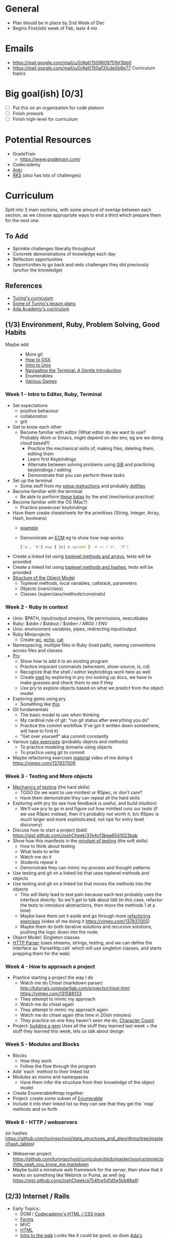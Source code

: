 * General
- Plan should be in place by 2nd Week of Dec
- Begins First(ish) week of Feb, lasts 4 mo
* Emails
- https://mail.google.com/mail/u/0/#all/1509609751bf3bb0
- https://mail.google.com/mail/u/0/#all/150af31cde0b6e77 Curriculum topics
* Big goal(ish) [0/3]
- [ ] Put this on an organization for code platoon
- [ ] Finish prework
- [ ] Finish high-level for curriculum
* Potential Resources
- GradeTrain
  - https://www.gradetrain.com/
- Codecademy
- [[http://ankisrs.net/][Anki]]
- [[https://github.com/JoshCheek/ruby-kickstart/tree/master/session1][RKS]] (also has lots of challenges)

* Curriculum
Split into 3 main sections, with some amount of overlap between each section,
as we choose appropriate ways to end a third which prepare them for the next one.

** To Add
- Sprinkle challenges liberally throughout
- Concrete demonstrations of knowledge each day
- Reflection opportunities
- Opportunities to go back and redo challenges they did previously (anchor the knowledge)

** References
- [[https://github.com/turingschool/today][Turing's curriculum]]
- [[https://github.com/turingschool/lesson_plans/tree/master/ruby_01-object_oriented_programming_with_ruby][Some of Turing's lesson plans]]
- [[https://github.com/Ada-Developers-Academy/daily-curriculum/blob/f3688db58b98237e6df6602179a7051d65ddd284/cohort_schedules/C03_classroom.md][Ada Academy's curriculum]]

** (1/3) Environment, Ruby, Problem Solving, Good Habits
- Maybe add ::
  - More git
  - [[https://github.com/Ada-Developers-Academy/daily-curriculum/blob/f3688db58b98237e6df6602179a7051d65ddd284/topic_resources/how-to-os-x.md][How to OSX]]
  - [[https://github.com/Ada-Developers-Academy/daily-curriculum/blob/f3688db58b98237e6df6602179a7051d65ddd284/topic_resources/nix.md][Intro to Unix]]
  - [[http://computers.tutsplus.com/tutorials/navigating-the-terminal-a-gentle-introduction--mac-3855][Navigating the Terminal: A Gentle Introduction]]
  - Enumerables
  - [[https://vimeo.com/130811302][Various Games]]
*** Week  1 - Intro to Editor, Ruby, Terminal
- Set expectations
  - positive behaviour
  - collaboration
  - grit
- Get to know each other
  - Become familiar with editor (What editor do we want to use? Probably Atom or Emacs, might depend on dev env, eg are we doing cloud based?)
    - Practice the mechanical skills of, making files, deleting them, editing them
    - Learn first Keybindings
    - Alternate between solving problems using [[https://github.com/JoshCheek/seeing_is_believing][SiB]] and practicing keybindings / editing
    - Demonstrate that you can perform these tasks
- Set up the terminal
  - Some stuff from my [[https://github.com/JoshCheek/1508/blob/master/initial-setup.md][setup instructions]] and probably [[https://github.com/JoshCheek/dotfiles-for-students][dotfiles]]
- Become familiar with the terminal
  - Be able to perform [[https://github.com/JoshCheek/team_grit/blob/master/cheatsheets_other/shell.md][these katas]] by the end (mechanical practice)
- Become familiar with the OS (Mac?)
  - Practice poweruser keybindings
- Have them create cheatsheets for the primitives (String, Integer, Array, Hash, booleans)
  - [[https://github.com/JoshCheek/ruby-kickstart/tree/master/cheatsheets][example]]
  - Demonstrate an [[http://orgmode.org/worg/org-faq.html#ecm][ECM]] eg to show how map works:
    #+BEGIN_SRC ruby
    ['a', 'b'].map { |c| c.upcase }  # => ["A", "B"]
    #+END_SRC
- Create a linked list using [[https://gist.github.com/JoshCheek/e8dfba74a0ec7e9d8400/53a6c7555284c2d3272bf5638f8d8efc78303ff9#file-15_ways_to_make_a_linked_list-rb-L31][toplevel methods and arrays]], tests will be provided
- Create a linked list using [[https://gist.github.com/JoshCheek/e8dfba74a0ec7e9d8400/53a6c7555284c2d3272bf5638f8d8efc78303ff9#file-15_ways_to_make_a_linked_list-rb-L81][toplevel methods and hashes]], tests will be provided
- [[https://github.com/JoshCheek/object-model-hash-style#objects-are-just-linked-lists][Structure of the Object Model]]
  - Toplevel methods, local variables, callstack, parameters
  - Objects (ivars/class)
  - Classes (superclass/methods/constnats)
*** Week  2 - Ruby in context
- Unix: $PATH, input/output streams, file permissions, executbales
- Ruby: $stdin / $stdout / $stderr / ARGV / ENV
- Unix: environment variables, pipes, redirecting input/output
- Ruby Miniprojects
  - Create [[https://github.com/JoshCheek/team_grit/blob/master/katas/wc.rb][wc]], [[https://github.com/JoshCheek/team_grit/blob/master/katas/echo.rb][echo]], [[https://github.com/JoshCheek/team_grit/blob/master/katas/cat.rb][cat]]
- Namespacing, multiple files in Ruby (load path), naming conventions across files and classes
- [[https://github.com/turingschool/curriculum/blob/master/source/topics/debugging/debugging.markdown#pry][Pry]]
  - Show how to add it to an existing program
  - Practice imporant commands (whereami, show-source, ls, cd)
  - Recognize that the shell / editor keybindings work here as well
  - Create [[https://github.com/JoshCheek/team_grit/blob/master/katas/pwd.rb][pwd]] by exploring in pry (no looking up docs, we have to make guesses and check them to see if they
  - Use pry to explore objects based on what we predict from the object model
- Exploring gems using pry
  - Something like [[https://github.com/JumpstartLab/tdd-class-8-dec/blob/master/12-dec-faker.rb][this]]
- Git fundamentals
  - The basic model to use when thinking
  - My cardinal rule of git: "run git status after everything you do"
  - Practice the commit workflow (I've got it written down somewhere, will have to find it)
  - "Get over yourself" aka commit constantly
- Various [[https://github.com/turingschool/ruby-exercises][ruby exercises]] (probably objects and methods)
  - To practice modeling domains using objects
  - To practice using git to commit
- Maybe refactoring exercises [[https://github.com/JoshCheek/1508/blob/master/katas/blowing_bubbles_part1.rb][material]] video of me doing it https://vimeo.com/137837006
*** Week 3 - Testing and More objects
- [[https://github.com/JoshCheek/how-to-test][Mechanics of testing]] (the hard skills)
  - TODO Do we want to use minitest or RSpec, or don't care?
  - Have them demonstrate they can repeat all the hard skills
- Exploring with pry (to see how feedback is useful, and build intuition)
  - We'll use pry to go in and figure out how minitest runs our tests (if we use RSpec instead, then it's probably not worth it, b/c RSpec is much larger and more sophisticated, not ripe for entry level discovery)
- Discuss how to start a project (bdd) https://gist.github.com/JoshCheek/37e4cf3bea6541023bab
- Show how this manifests in the [[https://github.com/JoshCheek/how-to-test#watch-me-build-a-calculator-in-this-way][mindset of testing]] (the soft skills)
  - How to think about testing
  - What tests to write
  - Watch me do it
  - Students repeat it
  - Demonstrate they can mimic my process and thought patterns
- Use testing and git on a linked list that uses toplevel methods and objects
- Use testing and git on a linked list that moves the methods into the objects
  - This will likely lead to test pain because each test probably uses the interface directly. So we'll get to talk about tdd (in this case, refactor the tests to introduce abstractions, then move the methods 1 at a time)
  - Maybe have them set it aside and go through more [[https://github.com/JoshCheek/1508/blob/master/katas/blowing_bubbles_part2.rb][refactoring exercises]] (video of me doing it https://vimeo.com/137837005)
  - Maybe them do both iterative solutions and recursive solutions, pushing the logic down into the node.
- Object Model: Singleton classes
- [[https://github.com/JoshCheek/programming_is_fun/blob/master/spec/request_spec.rb][HTTP Parser]] (uses streams, strings, testing, and we can define the interface as `ParseHttp.call` which will use singleton classes, and starts prepping them for the web)
*** Week 4 - How to approach a project
- Practice starting a project the way I do
  - Watch me do Chisel (markdown parser) http://tutorials.jumpstartlab.com/projects/chisel.html https://vimeo.com/131588133
  - They attempt to mimic my approach
  - Watch me do chisel again
  - They attempt to mimic my approach again
  - Watch me do chisel again (this time in 20ish minutes)
  - They practice on one they haven't seen me do, [[https://vimeo.com/139372804][Character Count]]
- Project: [[https://github.com/turingschool/lesson_plans/tree/master/electives/building-a-gem][building a gem]] Uses all the stuff they learned last week + the stuff they learned this week, lets us talk about design
*** Week 5 - Modules and Blocks
- Blocks
  - How they work
  - Follow the flow through the program
- Add `each` method to their linked list
- Modules as mixins and namespaces
  - Have them infer the structure from their knowledge of the object model
- Create Enumerable#map together
- Project: create some subset of [[https://vimeo.com/133626457][Enumerable]]
- Include it into their linked list so they can see that they get the `map` methods and so forth
*** Week 6 - HTTP / webservers
(or hashes https://github.com/turingschool/data_structures_and_algorithms/tree/master/hash_tables)
- Webserver project https://github.com/turingschool/curriculum/blob/master/source/projects/http_yeah_you_know_me.markdown
- Maybe build a miniature web framework for the server, then show that it works on something like Webrick or Puma, as well (eg https://gist.github.com/JoshCheek/a754fce5d1d5e5bb88a6)
** (2/3) Internet / Rails
- Early Topics::
  - DOM / [[http://www.codecademy.com/en/tracks/web][Codecademy's HTML / CSS track]]
  - [[https://github.com/Ada-Developers-Academy/daily-curriculum/blob/f3688db58b98237e6df6602179a7051d65ddd284/topic_resources/submitting-forms.md][Forms]]
  - MVC
  - [[https://github.com/Ada-Developers-Academy/daily-curriculum/blob/f3688db58b98237e6df6602179a7051d65ddd284/topic_resources/html.md][HTML]]
  - [[https://github.com/turingschool/lesson_plans/blob/master/ruby_02-web_applications_with_ruby/how_the_web_works.markdown][Intro to the web]] Looks like it could be good, so does [[https://github.com/Ada-Developers-Academy/daily-curriculum/blob/f3688db58b98237e6df6602179a7051d65ddd284/topic_resources/networking.md][Ada's networking material]]
  - [[https://github.com/turingschool/lesson_plans/blob/master/ruby_02-web_applications_with_ruby/introduction_to_bootstrap.markdown][Intro to bootstrap]]
  - [[https://github.com/turingschool/challenges/blob/master/parsing_html.markdown][Nokogiri Challenge]]
  - [[https://github.com/turingschool/lesson_plans/blob/master/ruby_02-web_applications_with_ruby/feature_testing_in_sinatra_with_capybara.markdown][Capybara]] / [[https://github.com/turingschool/lesson_plans/blob/master/ruby_02-web_applications_with_ruby/feature_testing_rails_minitest_rspec.markdown][Feature Testing]] / [[https://gist.github.com/JoshCheek/f71d7d5d749401733a5e][Minimal Testing Example]]
  - [[https://github.com/turingschool/lesson_plans/blob/master/ruby_02-web_applications_with_ruby/database_design_modeling.markdown][Database Design & Modeling]] / [[https://github.com/turingschool/lesson_plans/blob/master/ruby_02-web_applications_with_ruby/database_schema_design.markdown][Database / Schema design]]
  - [[https://github.com/turingschool/lesson_plans/blob/master/ruby_02-web_applications_with_ruby/rest_routing_and_controllers_in_rails.markdown][REST]]
  - [[https://github.com/turingschool/challenges/blob/master/models_databases_relationships_routes_controllers_oh_my.markdown][Rails Basics Challenge]]
  - [[https://github.com/turingschool/lesson_plans/blob/master/ruby_02-web_applications_with_ruby/forms_and_route_helpers_in_rails.markdown][Form and Route helpers]]
  - [[https://github.com/turingschool/lesson_plans/blob/master/ruby_02-web_applications_with_ruby/sessions_cookies_and_flashes.markdown][Sessions / Cookies / Flashes]] / [[https://gist.github.com/JoshCheek/7b1c1eb231dfa83098be][Decrypting a Rails Session]] / [[https://github.com/Ada-Developers-Academy/daily-curriculum/blob/f3688db58b98237e6df6602179a7051d65ddd284/topic_resources/rails/session..md][Ada's sessions]]
  - [[http://guides.rubyonrails.org/action_controller_overview.html#filters][Controller Filters]]
  - [[https://github.com/turingschool/lesson_plans/blob/master/ruby_02-web_applications_with_ruby/authentication.markdown][Turing's Authentication]] / [[https://github.com/Ada-Developers-Academy/daily-curriculum/blob/f3688db58b98237e6df6602179a7051d65ddd284/topic_resources/user-authentication.md][Ada's authentication]]
  - [[https://github.com/turingschool/lesson_plans/blob/master/ruby_02-web_applications_with_ruby/authorization.markdown][Authorization]]
  - [[https://github.com/turingschool/lesson_plans/blob/master/ruby_02-web_applications_with_ruby/rails_views_tips_and_techniques.markdown][Rails Views]]
  - Extracting logic from the view/controller/model
  - [[https://github.com/turingschool/lesson_plans/blob/master/ruby_02-web_applications_with_ruby/intro_to_the_asset_pipeline.markdown][Asset Pipeline]]
  - [[https://github.com/turingschool/lesson_plans/blob/master/ruby_02-web_applications_with_ruby/transactions_scopes_callbacks.markdown][Transactions/callbacks/scopes]]
  - [[https://github.com/Ada-Developers-Academy/daily-curriculum/blob/f3688db58b98237e6df6602179a7051d65ddd284/topic_resources/rails/active_record.md][ActiveRecord]]
  - [[https://github.com/Ada-Developers-Academy/daily-curriculum/blob/f3688db58b98237e6df6602179a7051d65ddd284/topic_resources/rails/active_record_practice.md][ActiveRecord practice]]
  - [[https://github.com/Ada-Developers-Academy/daily-curriculum/blob/f3688db58b98237e6df6602179a7051d65ddd284/topic_resources/carrierwave.md][Carrierwave]]
  - Sqlite / Postgresql
  - Heroku
- Late Topics ::
  - [[https://github.com/Ada-Developers-Academy/daily-curriculum/blob/f3688db58b98237e6df6602179a7051d65ddd284/topic_resources/web-api-101.md][API examples]]
  - [[https://github.com/Ada-Developers-Academy/daily-curriculum/blob/f3688db58b98237e6df6602179a7051d65ddd284/topic_resources/consuming-an-api.md][Consuming an API]]
  - [[https://github.com/Ada-Developers-Academy/daily-curriculum/blob/f3688db58b98237e6df6602179a7051d65ddd284/topic_resources/consuming-an-api.md#practice][Consuming an API]]
  - [[https://github.com/Ada-Developers-Academy/daily-curriculum/blob/f3688db58b98237e6df6602179a7051d65ddd284/topic_resources/omniauth.md][Authentication w/ Omniauth]]
- Project Ideas::
  - THOUGHT: What if they build their own mini web framework, and then, before learning something in Rails, they add it to their framework? (is there time for that?)
  - Traffic Spy
  - Task Manager
  - Implement sessions
  - Implement Authentication
  - [[https://github.com/Ada-Developers-Academy/C3Projects--bEtsy][Betsy]]
  - [[https://github.com/Ada-Developers-Academy/C3Projects--SeeMore][See More]]

*** Week 7 - Databases / templating languages
- ActiveRecord w/o Rails (SiB, its patterns, db patterns, its interfaces for creating, querying, associating, validating) [[https://gist.github.com/JoshCheek/53877049e76f98447249][example]]
- Enough metaprogramming for AR to not be magic
- ERB in plain Ruby
*** Week 8 - Rails
- High level (what are the pieces, why are they there, how do they fit together?)
- ActiveRecord in Rails (migrations, models)
- Various Rails pieces in isolation [[https://github.com/JoshCheek/playgrounds][Example]]
- Rails project
*** Week 9 -
- APIs
*** Week 10 -
*** Week 11 -
** (3/3) Frontend / Javascript
- Resources ::
  - [[https://github.com/Ada-Developers-Academy/daily-curriculum/blob/f3688db58b98237e6df6602179a7051d65ddd284/cohort_schedules/C03_classroom.md#resources-14][Ada JS resources]]
  - [[https://github.com/turingschool/lesson_plans/blob/master/ruby_02-web_applications_with_ruby/introduction_to_javascript.markdown][Turing Module 2 Intro to js]]
  - [[https://github.com/turingschool/lesson_plans/blob/master/ruby_02-web_applications_with_ruby/introduction_to_jquery.markdown][JQuery]]
- Topics ::
  - JS object model (prototypes, constsructor, local vars, self, callstack, event queue/callbacks)
  -
- Project Ideas ::
  - Linked List in JavaScript
*** Week 12 -
*** Week 13 -
*** Week 14 -
*** Week 15 -
*** Week 16 -

* Available Support
- Companies bringing in support:
  - Pivotal day on tdd / jasmie
  - Hash rocket day or more on varying topics
  - Essential Rails - Jeff Cohen
- Andrea (CS @ Ohio University)

